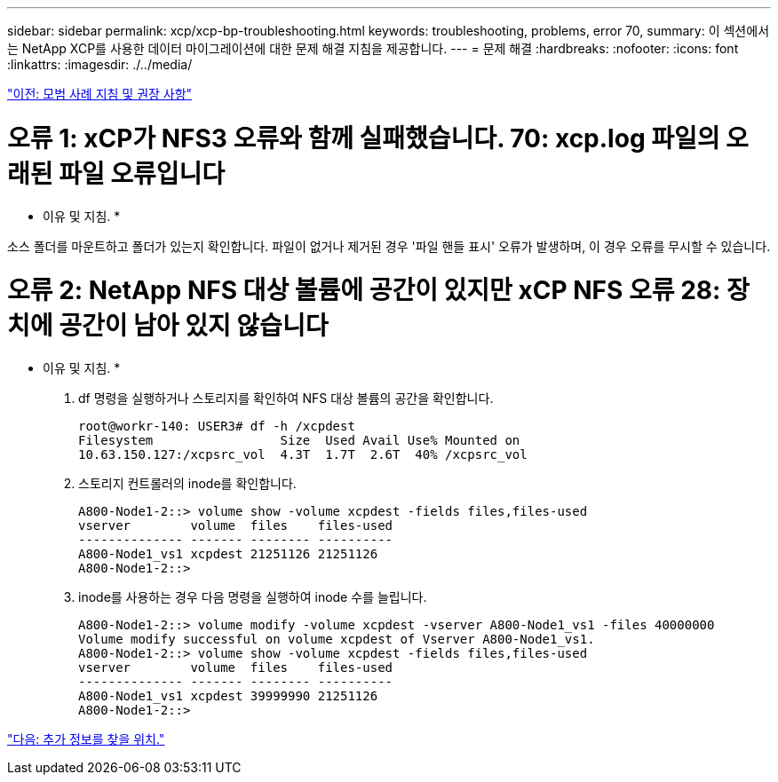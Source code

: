 ---
sidebar: sidebar 
permalink: xcp/xcp-bp-troubleshooting.html 
keywords: troubleshooting, problems, error 70, 
summary: 이 섹션에서는 NetApp XCP를 사용한 데이터 마이그레이션에 대한 문제 해결 지침을 제공합니다. 
---
= 문제 해결
:hardbreaks:
:nofooter: 
:icons: font
:linkattrs: 
:imagesdir: ./../media/


link:xcp-bp-best-practice-guidelines-and-recommendations.html["이전: 모범 사례 지침 및 권장 사항"]



= 오류 1: xCP가 NFS3 오류와 함께 실패했습니다. 70: xcp.log 파일의 오래된 파일 오류입니다

* 이유 및 지침. *

소스 폴더를 마운트하고 폴더가 있는지 확인합니다. 파일이 없거나 제거된 경우 '파일 핸들 표시' 오류가 발생하며, 이 경우 오류를 무시할 수 있습니다.



= 오류 2: NetApp NFS 대상 볼륨에 공간이 있지만 xCP NFS 오류 28: 장치에 공간이 남아 있지 않습니다

* 이유 및 지침. *

. df 명령을 실행하거나 스토리지를 확인하여 NFS 대상 볼륨의 공간을 확인합니다.
+
....
root@workr-140: USER3# df -h /xcpdest
Filesystem                 Size  Used Avail Use% Mounted on
10.63.150.127:/xcpsrc_vol  4.3T  1.7T  2.6T  40% /xcpsrc_vol
....
. 스토리지 컨트롤러의 inode를 확인합니다.
+
....
A800-Node1-2::> volume show -volume xcpdest -fields files,files-used
vserver        volume  files    files-used
-------------- ------- -------- ----------
A800-Node1_vs1 xcpdest 21251126 21251126
A800-Node1-2::>
....
. inode를 사용하는 경우 다음 명령을 실행하여 inode 수를 늘립니다.
+
....
A800-Node1-2::> volume modify -volume xcpdest -vserver A800-Node1_vs1 -files 40000000
Volume modify successful on volume xcpdest of Vserver A800-Node1_vs1.
A800-Node1-2::> volume show -volume xcpdest -fields files,files-used
vserver        volume  files    files-used
-------------- ------- -------- ----------
A800-Node1_vs1 xcpdest 39999990 21251126
A800-Node1-2::>
....


link:xcp-bp-where-to-find-additional-information.html["다음: 추가 정보를 찾을 위치."]
